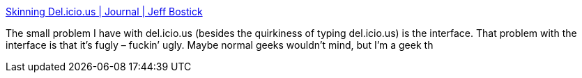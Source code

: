 :jbake-type: post
:jbake-status: published
:jbake-title: Skinning Del.icio.us | Journal | Jeff Bostick
:jbake-tags: web,delicious,folksonomie,_mois_févr.,_année_2005
:jbake-date: 2005-02-14
:jbake-depth: ../
:jbake-uri: shaarli/1108393080000.adoc
:jbake-source: https://nicolas-delsaux.hd.free.fr/Shaarli?searchterm=http%3A%2F%2Fwww.jeffbostick.net%2Fjournal%2F246%2Fskinning-delicious&searchtags=web+delicious+folksonomie+_mois_f%C3%A9vr.+_ann%C3%A9e_2005
:jbake-style: shaarli

http://www.jeffbostick.net/journal/246/skinning-delicious[Skinning Del.icio.us | Journal | Jeff Bostick]

The small problem I have with del.icio.us (besides the quirkiness of typing del.icio.us) is the interface. That problem with the interface is that it’s fugly – fuckin’ ugly. Maybe normal geeks wouldn’t mind, but I’m a geek th
